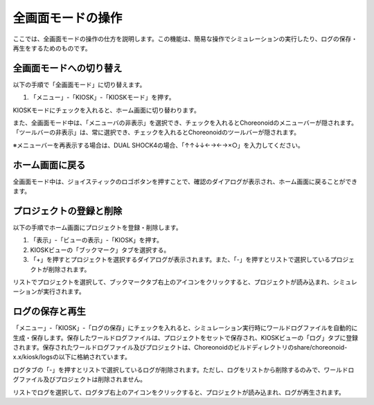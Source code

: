 
全画面モードの操作
==================

ここでは、全画面モードの操作の仕方を説明します。この機能は、簡易な操作でシミュレーションの実行したり、ログの保存・再生をするためのものです。

全画面モードへの切り替え
------------------------

以下の手順で「全画面モード」に切り替えます。

1. 「メニュー」-「KIOSK」-「KIOSKモード」を押す。

KIOSKモードにチェックを入れると、ホーム画面に切り替わります。

また、全画面モード中は、「メニューバの非表示」を選択でき、チェックを入れるとChoreonoidのメニューバーが隠されます。
「ツールバーの非表示」は、常に選択でき、チェックを入れるとChoreonoidのツールバーが隠されます。

※メニューバーを再表示する場合は、DUAL SHOCK4の場合、「↑↑↓↓←→←→×○」を入力してください。

ホーム画面に戻る
----------------

全画面モード中は、ジョイスティックのロゴボタンを押すことで、確認のダイアログが表示され、ホーム画面に戻ることができます。

プロジェクトの登録と削除
------------------------

以下の手順でホーム画面にプロジェクトを登録・削除します。

1. 「表示」-「ビューの表示」-「KIOSK」を押す。
2. KIOSKビューの「ブックマーク」タブを選択する。
3. 「+」を押すとプロジェクトを選択するダイアログが表示されます。また、「-」を押すとリストで選択しているプロジェクトが削除されます。

リストでプロジェクトを選択して、ブックマークタブ右上のアイコンをクリックすると、プロジェクトが読み込まれ、シミュレーションが実行されます。

ログの保存と再生
----------------

「メニュー」-「KIOSK」-「ログの保存」にチェックを入れると、シミュレーション実行時にワールドログファイルを自動的に生成・保存します。保存したワールドログファイルは、プロジェクトをセットで保存され、KIOSKビューの「ログ」タブに登録されます。保存されたワールドログファイル及びプロジェクトは、Choreonoidのビルドディレクトリのshare/choreonoid-x.x/kiosk/logsの以下に格納されています。

ログタブの「-」を押すとリストで選択しているログが削除されます。ただし、ログをリストから削除するのみで、ワールドログファイル及びプロジェクトは削除されません。

リストでログを選択して、ログタブ右上のアイコンをクリックすると、プロジェクトが読み込まれ、ログが再生されます。
